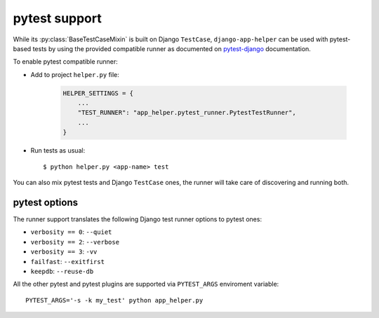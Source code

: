 ##############
pytest support
##############

While its :py:class:`BaseTestCaseMixin` is built on Django ``TestCase``,
``django-app-helper`` can be used with pytest-based tests by using the provided
compatible runner as documented on `pytest-django`_ documentation.

To enable pytest compatible runner:

* Add to project ``helper.py`` file:

    .. code-block:: python

        HELPER_SETTINGS = {
            ...
            "TEST_RUNNER": "app_helper.pytest_runner.PytestTestRunner",
            ...
        }

* Run tests as usual::

    $ python helper.py <app-name> test

You can also mix pytest tests and Django ``TestCase`` ones, the runner will take care
of discovering and running both.

pytest options
==============

The runner support translates the following Django test runner options to pytest ones:

* ``verbosity == 0``: ``--quiet``
* ``verbosity == 2``: ``--verbose``
* ``verbosity == 3``: ``-vv``
* ``failfast``: ``--exitfirst``
* ``keepdb``: ``--reuse-db``

All the other pytest and pytest plugins are supported via ``PYTEST_ARGS`` enviroment variable::

    PYTEST_ARGS='-s -k my_test' python app_helper.py

.. _pytest-django: https://pytest-django.readthedocs.io/en/latest/faq.html#how-can-i-use-manage-py-test-with-pytest-django
